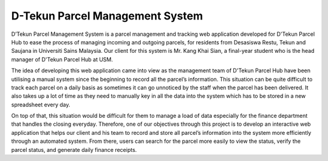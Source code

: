 ###################
D-Tekun Parcel Management System
###################


D’Tekun Parcel Management System is a parcel management and tracking web application developed for D'Tekun Parcel Hub to ease the process of managing incoming and outgoing parcels, for residents from Desasiswa Restu, Tekun and Saujana in Universiti Sains Malaysia. Our client for this system is Mr. Kang Khai Sian, a final-year student who is the head manager of D'Tekun Parcel Hub at USM. 

The idea of developing this web application came into view as the management team of D'Tekun Parcel Hub have been utilising a manual system since the beginning to record all the parcel’s information. This situation can be quite difficult to track each parcel on a daily basis as sometimes it can go unnoticed by the staff when the parcel has been delivered. It also takes up a lot of time as they need to manually key in all the data into the system which has to be stored in a new spreadsheet every day.

On top of that, this situation would be difficult for them to manage a load of data especially for the finance department that handles the closing everyday. Therefore, one of our objectives through this project is to develop an interactive web application that helps our client and his team to record and store all parcel’s information into the system more efficiently through an automated system. From there, users can search for the parcel more easily to view the status, verify the parcel status, and generate daily finance receipts.
